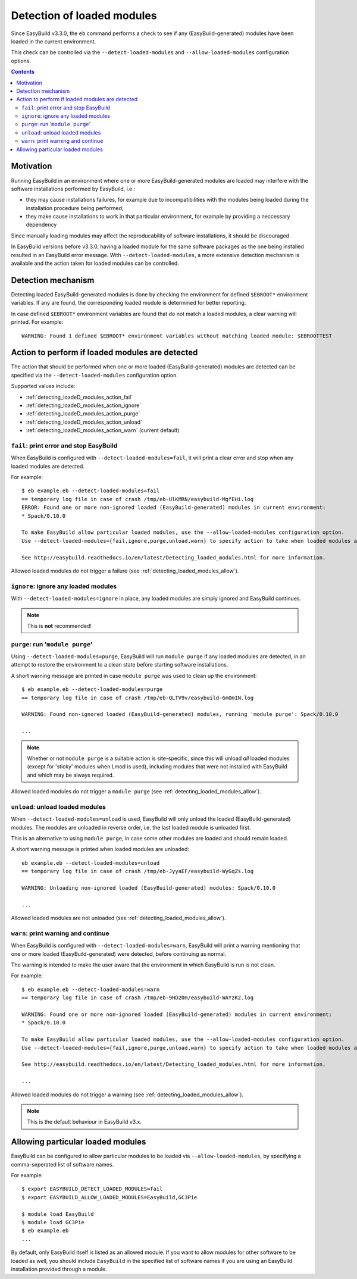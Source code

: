 .. _detecting_loaded_modules:

Detection of loaded modules
===========================

Since EasyBuild v3.3.0, the ``eb`` command performs a check to see if any (EasyBuild-generated)
modules have been loaded in the current environment.

This check can be controlled via the ``--detect-loaded-modules`` and ``--allow-loaded-modules`` configuration options.


.. contents::
    :depth: 3
    :backlinks: none


.. _detecting_loaded_modules_motivation:

Motivation
----------

Running EasyBuild in an environment where one or more EasyBuild-generated modules are loaded may interfere
with the software installations performed by EasyBuild, i.e.:

* they may cause installations failures, for example due to incompatibilities with the modules being loaded
  during the installation procedure being performed;
* they make cause installations to work in that particular environment, for example by providing a neccessary
  dependency

Since manually loading modules may affect the reproducability of software installations, it should be discouraged.

In EasyBuild versions before v3.3.0, having a loaded module for the same software packages as the one being installed
resulted in an EasyBuild error message. With ``--detect-loaded-modules``, a more extensive detection mechanism
is available and the action taken for loaded modules can be controlled.


.. _detecting_loaded_modules_mechanism:

Detection mechanism
-------------------

Detecting loaded EasyBuild-generated modules is done by checking the environment for defined ``$EBROOT*``
environment variables. If any are found, the corresponding loaded module is determined for better reporting.

In case defined ``$EBROOT*`` environment variables are found that do not match a loaded modules,
a clear warning will printed. For example::

    WARNING: Found 1 defined $EBROOT* environment variables without matching loaded module: $EBROOTTEST


.. _detecting_loaded_modules_action:

Action to perform if loaded modules are detected
------------------------------------------------

The action that should be performed when one or more loaded (EasyBuild-generated) modules are detected
can be specified via the ``--detect-loaded-modules`` configuration option.

Supported values include:

* :ref:`detecting_loadeD_modules_action_fail`
* :ref:`detecting_loadeD_modules_action_ignore`
* :ref:`detecting_loadeD_modules_action_purge`
* :ref:`detecting_loadeD_modules_action_unload`
* :ref:`detecting_loadeD_modules_action_warn` (current default)


.. _detecting_loaded_modules_action_fail:

``fail``: print error and stop EasyBuild
~~~~~~~~~~~~~~~~~~~~~~~~~~~~~~~~~~~~~~~~

When EasyBuild is configured with ``--detect-loaded-modules=fail``, it will print a clear error and stop when
any loaded modules are detected.

For example::

    $ eb example.eb --detect-loaded-modules=fail
    == temporary log file in case of crash /tmp/eb-UlKMRN/easybuild-MgfEHi.log
    ERROR: Found one or more non-ignored loaded (EasyBuild-generated) modules in current environment:
    * Spack/0.10.0

    To make EasyBuild allow particular loaded modules, use the --allow-loaded-modules configuration option.
    Use --detect-loaded-modules={fail,ignore,purge,unload,warn} to specify action to take when loaded modules are detected.

    See http://easybuild.readthedocs.io/en/latest/Detecting_loaded_modules.html for more information.

Allowed loaded modules do not trigger a failure (see :ref:`detecting_loaded_modules_allow`).


.. _detecting_loaded_modules_action_ignore:

``ignore``: ignore any loaded modules
~~~~~~~~~~~~~~~~~~~~~~~~~~~~~~~~~~~~~

With ``--detect-loaded-modules=ignore`` in place, any loaded modules are simply ignored and EasyBuild continues.

.. note:: This is **not** recommended!


.. _detecting_loaded_modules_action_purge:

``purge``: run '``module purge``'
~~~~~~~~~~~~~~~~~~~~~~~~~~~~~~~~~

Using ``--detect-loaded-modules=purge``, EasyBuild will run ``module purge`` if any loaded modules are detected,
in an attempt to restore the environment to a clean state before starting software installations.

A short warning message are printed in case ``module purge`` was used to clean up the environment::

    $ eb example.eb --detect-loaded-modules=purge
    == temporary log file in case of crash /tmp/eb-QLTV9v/easybuild-6mOmIN.log

    WARNING: Found non-ignored loaded (EasyBuild-generated) modules, running 'module purge': Spack/0.10.0

    ...

.. note::
  Whether or not ``module purge`` is a suitable action is site-specific, since this will unload *all* loaded modules
  (except for 'sticky' modules when Lmod is used),
  including modules that were not installed with EasyBuild and which may be always required.

Allowed loaded modules do not trigger a ``module purge`` (see :ref:`detecting_loaded_modules_allow`).


.. _detecting_loaded_modules_action_unload:

``unload``: unload loaded modules
~~~~~~~~~~~~~~~~~~~~~~~~~~~~~~~~~

When ``--detect-loaded-modules=unload`` is used, EasyBuild will only unload the loaded (EasyBuild-generated) modules.
The modules are unloaded in reverse order, i.e. the last loaded module is unloaded first.

This is an alternative to using ``module purge``, in case some other modules are loaded and should remain loaded.

A short warning message is printed when loaded modules are unloaded::

    eb example.eb --detect-loaded-modules=unload
    == temporary log file in case of crash /tmp/eb-JyyaEF/easybuild-WyGqZs.log

    WARNING: Unloading non-ignored loaded (EasyBuild-generated) modules: Spack/0.10.0

    ...

Allowed loaded modules are not unloaded (see :ref:`detecting_loaded_modules_allow`).


.. _detecting_loaded_modules_action_warn:

``warn``: print warning and continue
~~~~~~~~~~~~~~~~~~~~~~~~~~~~~~~~~~~~

When EasyBuild is configured with ``--detect-loaded-modules=warn``, EasyBuild will print a warning
mentioning that one or more loaded (EasyBuild-generated) were detected, before continuing as normal.

The warning is intended to make the user aware that the environment in which EasyBuild is run is not clean.

For example::

    $ eb example.eb --detect-loaded-modules=warn
    == temporary log file in case of crash /tmp/eb-9HD20m/easybuild-WAYzK2.log

    WARNING: Found one or more non-ignored loaded (EasyBuild-generated) modules in current environment:
    * Spack/0.10.0

    To make EasyBuild allow particular loaded modules, use the --allow-loaded-modules configuration option.
    Use --detect-loaded-modules={fail,ignore,purge,unload,warn} to specify action to take when loaded modules are detected.

    See http://easybuild.readthedocs.io/en/latest/Detecting_loaded_modules.html for more information.

    ...

Allowed loaded modules do not trigger a warning (see :ref:`detecting_loaded_modules_allow`).

.. note:: This is the default behaviour in EasyBuild v3.x.


.. _detecting_loaded_modules_allow:

Allowing particular loaded modules
----------------------------------

EasyBuild can be configured to allow particular modules to be loaded via ``--allow-loaded-modules``,
by specifying a comma-seperated list of software names.

For example::

  $ export EASYBUILD_DETECT_LOADED_MODULES=fail
  $ export EASYBUILD_ALLOW_LOADED_MODULES=EasyBuild,GC3Pie

  $ module load EasyBuild
  $ module load GC3Pie
  $ eb example.eb
  ...

By default, only EasyBuild itself is listed as an allowed module. If you want to allow modules for other software
to be loaded as well, you should include ``EasyBuild`` in the specified list of software names if you are using an
EasyBuild installation provided through a module.
